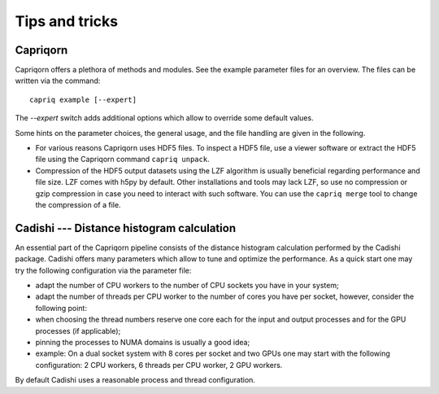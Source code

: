 Tips and tricks
===============

Capriqorn
---------

Capriqorn offers a plethora of methods and modules. See the example parameter
files for an overview. The files can be written via the command::

   capriq example [--expert]

The `--expert` switch adds additional options which allow to override some default
values.

Some hints on the parameter choices, the general usage, and the file handling
are given in the following.

* For various reasons Capriqorn uses HDF5 files. To inspect a HDF5 file, use
  a viewer software or extract the HDF5 file using the Capriqorn command
  ``capriq unpack``.

* Compression of the HDF5 output datasets using the LZF algorithm is usually
  beneficial regarding performance and file size. LZF comes with h5py by default.
  Other installations and tools may lack LZF, so use no compression or
  gzip compression in case you need to interact with such software.  You can use
  the ``capriq merge`` tool to change the compression of a file.


Cadishi --- Distance histogram calculation
------------------------------------------

An essential part of the Capriqorn pipeline consists of the distance histogram
calculation performed by the Cadishi package.  Cadishi offers many parameters
which allow to tune and optimize the performance.  As a quick start one may try
the following configuration via the parameter file:

* adapt the number of CPU workers to the number of CPU sockets you have in your
  system;
* adapt the number of threads per CPU worker to the number of cores you have per
  socket, however, consider the following point:
* when choosing the thread numbers reserve one core each for the input and output
  processes and for the GPU processes (if applicable);
* pinning the processes to NUMA domains is usually a good idea;
* example: On a dual socket system with 8 cores per socket and two GPUs one may
  start with the following configuration: 2 CPU workers, 6 threads per CPU worker,
  2 GPU workers.

By default Cadishi uses a reasonable process and thread configuration.
